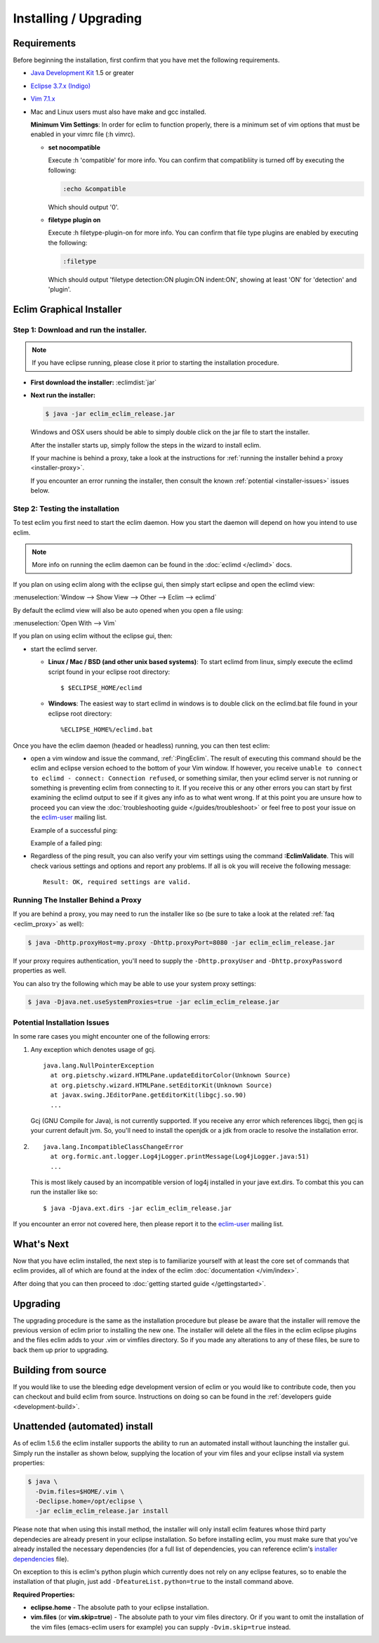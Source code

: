 .. Copyright (C) 2005 - 2012  Eric Van Dewoestine

   This program is free software: you can redistribute it and/or modify
   it under the terms of the GNU General Public License as published by
   the Free Software Foundation, either version 3 of the License, or
   (at your option) any later version.

   This program is distributed in the hope that it will be useful,
   but WITHOUT ANY WARRANTY; without even the implied warranty of
   MERCHANTABILITY or FITNESS FOR A PARTICULAR PURPOSE.  See the
   GNU General Public License for more details.

   You should have received a copy of the GNU General Public License
   along with this program.  If not, see <http://www.gnu.org/licenses/>.

Installing / Upgrading
======================

Requirements
------------

Before beginning the installation, first confirm that you have met the
following requirements.

- `Java Development Kit`_ 1.5 or greater
- `Eclipse 3.7.x (Indigo)`_
- `Vim 7.1.x`_
- Mac and Linux users must also have make and gcc installed.

  **Minimum Vim Settings**: In order for eclim to function properly, there is a
  minimum set of vim options that must be enabled in your vimrc file (:h vimrc).

  - **set nocompatible**

    Execute :h 'compatible' for more info.  You can confirm that
    compatibliity is turned off by executing the following:

    .. code-block:: vim

      :echo &compatible

    Which should output '0'.
  - **filetype plugin on**

    Execute :h filetype-plugin-on for more info.  You can confirm
    that file type plugins are enabled by executing the following:

    .. code-block:: vim

      :filetype

    Which should output 'filetype detection:ON  plugin:ON indent:ON', showing
    at least 'ON' for 'detection' and 'plugin'.

.. _installer:

Eclim Graphical Installer
-------------------------

Step 1: Download and run the installer.
^^^^^^^^^^^^^^^^^^^^^^^^^^^^^^^^^^^^^^^

.. note::

  If you have eclipse running, please close it prior to starting the
  installation procedure.

- **First download the installer:**  :eclimdist:`jar`

- **Next run the installer:**

  .. code-block:: bash

    $ java -jar eclim_eclim_release.jar

  Windows and OSX users should be able to simply double click on the jar file
  to start the installer.

  After the installer starts up, simply follow the steps in the wizard
  to install eclim.

  If your machine is behind a proxy, take a look at the instructions for
  :ref:`running the installer behind a proxy <installer-proxy>`.

  If you encounter an error running the installer, then consult the known
  :ref:`potential <installer-issues>` issues below.

Step 2: Testing the installation
^^^^^^^^^^^^^^^^^^^^^^^^^^^^^^^^

To test eclim you first need to start the eclim daemon.  How you start the
daemon will depend on how you intend to use eclim.

.. note::

  More info on running the eclim daemon can be found in the :doc:`eclimd
  </eclimd>` docs.

If you plan on using eclim along with the eclipse gui, then simply start
eclipse and open the eclimd view:

:menuselection:`Window --> Show View --> Other --> Eclim --> eclimd`

By default the eclimd view will also be auto opened when you open a file using:

:menuselection:`Open With --> Vim`

If you plan on using eclim without the eclipse gui, then:

- start the eclimd server.

  - **Linux / Mac / BSD (and other unix based systems)**:
    To start eclimd from linux, simply execute the eclimd script found in your
    eclipse root directory:

    ::

      $ $ECLIPSE_HOME/eclimd

  - **Windows**: The easiest way to start eclimd in windows is to double
    click on the eclimd.bat file found in your eclipse root directory:

    ::

      %ECLIPSE_HOME%/eclimd.bat

Once you have the eclim daemon (headed or headless) running, you can then test
eclim:

- open a vim window and issue the command, :ref:`:PingEclim`.  The result of
  executing this command should be the eclim and eclipse version echoed to the
  bottom of your Vim window.  If however, you receive ``unable to connect to
  eclimd - connect: Connection refused``, or something similar, then your
  eclimd server is not running or something is preventing eclim from connecting
  to it.  If you receive this or any other errors you can start by first
  examining the eclimd output to see if it gives any info as to what went
  wrong.  If at this point you are unsure how to proceed you can view the
  :doc:`troubleshooting guide </guides/troubleshoot>` or feel free to post your
  issue on the `eclim-user`_ mailing list.

  Example of a successful ping:

  .. image:: ../images/screenshots/ping_success.png

  Example of a failed ping:

  .. image:: ../images/screenshots/ping_failed.png

- Regardless of the ping result, you can also verify your vim settings
  using the command **:EclimValidate**.  This will check
  various settings and options and report any problems. If all is ok
  you will receive the following message:

  ::

    Result: OK, required settings are valid.

.. _installer-proxy:

Running The Installer Behind a Proxy
^^^^^^^^^^^^^^^^^^^^^^^^^^^^^^^^^^^^

If you are behind a proxy, you may need to run the installer like so (be sure
to take a look at the related :ref:`faq <eclim_proxy>` as well):

.. code-block:: bash

  $ java -Dhttp.proxyHost=my.proxy -Dhttp.proxyPort=8080 -jar eclim_eclim_release.jar

If your proxy requires authentication, you'll need to supply the
``-Dhttp.proxyUser`` and ``-Dhttp.proxyPassword`` properties as well.

You can also try the following which may be able to use your system proxy settings:

.. code-block:: bash

  $ java -Djava.net.useSystemProxies=true -jar eclim_eclim_release.jar

.. _installer-issues:

Potential Installation Issues
^^^^^^^^^^^^^^^^^^^^^^^^^^^^^

In some rare cases you might encounter one of the following errors:

1. Any exception which denotes usage of gcj.
   ::

     java.lang.NullPointerException
       at org.pietschy.wizard.HTMLPane.updateEditorColor(Unknown Source)
       at org.pietschy.wizard.HTMLPane.setEditorKit(Unknown Source)
       at javax.swing.JEditorPane.getEditorKit(libgcj.so.90)
       ...

   Gcj (GNU Compile for Java), is not currently supported.  If you receive
   any error which references libgcj, then gcj is your current default jvm.
   So, you'll need to install the openjdk or a jdk from oracle to resolve the
   installation error.

2. ::

    java.lang.IncompatibleClassChangeError
      at org.formic.ant.logger.Log4jLogger.printMessage(Log4jLogger.java:51)
      ...

   This is most likely caused by an incompatible version of log4j installed in
   your jave ext.dirs.  To combat this you can run the installer like so\:

   ::

     $ java -Djava.ext.dirs -jar eclim_eclim_release.jar

If you encounter an error not covered here, then please report it to the
eclim-user_ mailing list.


What's Next
-----------

Now that you have eclim installed, the next step is to familiarize yourself
with at least the core set of commands that eclim provides, all of which are
found at the index of the eclim :doc:`documentation </vim/index>`.

After doing that you can then proceed to :doc:`getting started guide
</gettingstarted>`.


Upgrading
---------

The upgrading procedure is the same as the installation procedure but please be
aware that the installer will remove the previous version of eclim prior to
installing the new one.  The installer will delete all the files in the eclim
eclipse plugins and the files eclim adds to your .vim or vimfiles directory.
So if you made any alterations to any of these files, be sure to back them up
prior to upgrading.


Building from source
--------------------

If you would like to use the bleeding edge development version of eclim or you
would like to contribute code, then you can checkout and build eclim from
source.  Instructions on doing so can be found in the
:ref:`developers guide <development-build>`.


.. _install-automated:

Unattended (automated) install
------------------------------

As of eclim 1.5.6 the eclim installer supports the ability to run an automated
install without launching the installer gui.  Simply run the installer as shown
below, supplying the location of your vim files and your eclipse install via
system properties:

.. code-block:: bash

  $ java \
    -Dvim.files=$HOME/.vim \
    -Declipse.home=/opt/eclipse \
    -jar eclim_eclim_release.jar install

Please note that when using this install method, the installer will only
install eclim features whose third party dependecies are already present in
your eclipse installation.  So before installing eclim, you must make sure that
you've already installed the necessary dependencies (for a full list of
dependencies, you can reference eclim's `installer dependencies`_ file).

On exception to this is eclim's python plugin which currently does not rely
on any eclipse features, so to enable the installation of that plugin, just add
``-DfeatureList.python=true`` to the install command above.

**Required Properties:**

* **eclipse.home** - The absolute path to your eclipse installation.
* **vim.files** (or **vim.skip=true**) - The absolute path to your vim files
  directory. Or if you want to omit the installation of the vim files
  (emacs-eclim users for example) you can supply ``-Dvim.skip=true`` instead.

.. _java development kit: http://java.sun.com/javase/downloads/index.html
.. _eclipse 3.7.x (indigo): http://eclipse.org/downloads/index.php
.. _vim 7.1.x: http://www.vim.org/download.php
.. _eclim-user: http://groups.google.com/group/eclim-user
.. _installer dependencies: https://github.com/ervandew/eclim/blob/master/org.eclim.installer/build/resources/dependencies.xml

